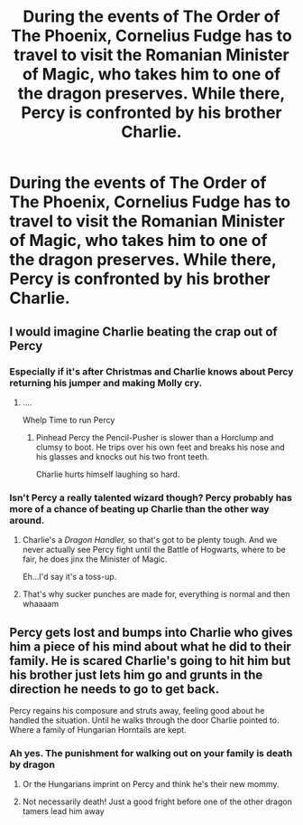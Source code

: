 #+TITLE: During the events of *The Order of The Phoenix,* Cornelius Fudge has to travel to visit the Romanian Minister of Magic, who takes him to one of the dragon preserves. While there, Percy is confronted by his brother Charlie.

* During the events of *The Order of The Phoenix,* Cornelius Fudge has to travel to visit the Romanian Minister of Magic, who takes him to one of the dragon preserves. While there, Percy is confronted by his brother Charlie.
:PROPERTIES:
:Author: CryptidGrimnoir
:Score: 47
:DateUnix: 1610452496.0
:DateShort: 2021-Jan-12
:FlairText: Prompt
:END:

** I would imagine Charlie beating the crap out of Percy
:PROPERTIES:
:Author: vgrayscale
:Score: 20
:DateUnix: 1610472298.0
:DateShort: 2021-Jan-12
:END:

*** Especially if it's after Christmas and Charlie knows about Percy returning his jumper and making Molly cry.
:PROPERTIES:
:Author: CryptidGrimnoir
:Score: 17
:DateUnix: 1610473341.0
:DateShort: 2021-Jan-12
:END:

**** ....

Whelp Time to run Percy
:PROPERTIES:
:Author: HELLOOOOOOooooot
:Score: 8
:DateUnix: 1610478036.0
:DateShort: 2021-Jan-12
:END:

***** Pinhead Percy the Pencil-Pusher is slower than a Horclump and clumsy to boot. He trips over his own feet and breaks his nose and his glasses and knocks out his two front teeth.

Charlie hurts himself laughing so hard.
:PROPERTIES:
:Author: CryptidGrimnoir
:Score: 5
:DateUnix: 1610489351.0
:DateShort: 2021-Jan-13
:END:


*** Isn't Percy a really talented wizard though? Percy probably has more of a chance of beating up Charlie than the other way around.
:PROPERTIES:
:Author: Why634
:Score: 2
:DateUnix: 1610507232.0
:DateShort: 2021-Jan-13
:END:

**** Charlie's a /Dragon Handler,/ so that's got to be plenty tough. And we never actually see Percy fight until the Battle of Hogwarts, where to be fair, he does jinx the Minister of Magic.

Eh...I'd say it's a toss-up.
:PROPERTIES:
:Author: CryptidGrimnoir
:Score: 3
:DateUnix: 1610560730.0
:DateShort: 2021-Jan-13
:END:


**** That's why sucker punches are made for, everything is normal and then whaaaam
:PROPERTIES:
:Author: vgrayscale
:Score: 4
:DateUnix: 1610508151.0
:DateShort: 2021-Jan-13
:END:


** Percy gets lost and bumps into Charlie who gives him a piece of his mind about what he did to their family. He is scared Charlie's going to hit him but his brother just lets him go and grunts in the direction he needs to go to get back.

Percy regains his composure and struts away, feeling good about he handled the situation. Until he walks through the door Charlie pointed to. Where a family of Hungarian Horntails are kept.
:PROPERTIES:
:Author: squib27
:Score: 9
:DateUnix: 1610478299.0
:DateShort: 2021-Jan-12
:END:

*** Ah yes. The punishment for walking out on your family is death by dragon
:PROPERTIES:
:Author: monkeyepoxy
:Score: 7
:DateUnix: 1610489624.0
:DateShort: 2021-Jan-13
:END:

**** Or the Hungarians imprint on Percy and think he's their new mommy.
:PROPERTIES:
:Author: CryptidGrimnoir
:Score: 2
:DateUnix: 1610501351.0
:DateShort: 2021-Jan-13
:END:


**** Not necessarily death! Just a good fright before one of the other dragon tamers lead him away
:PROPERTIES:
:Author: squib27
:Score: 1
:DateUnix: 1610503299.0
:DateShort: 2021-Jan-13
:END:
